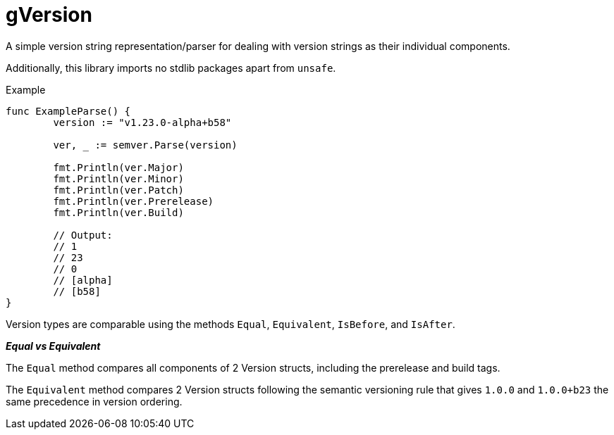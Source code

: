 = gVersion

A simple version string representation/parser for dealing with version strings
as their individual components.

Additionally, this library imports no stdlib packages apart from `unsafe`.

.Example
[source, go]
----
func ExampleParse() {
	version := "v1.23.0-alpha+b58"

	ver, _ := semver.Parse(version)

	fmt.Println(ver.Major)
	fmt.Println(ver.Minor)
	fmt.Println(ver.Patch)
	fmt.Println(ver.Prerelease)
	fmt.Println(ver.Build)

	// Output:
	// 1
	// 23
	// 0
	// [alpha]
	// [b58]
}
----

Version types are comparable using the methods `Equal`, `Equivalent`,
`IsBefore`, and `IsAfter`.

*_Equal vs Equivalent_*

The `Equal` method compares all components of 2 Version structs, including the
prerelease and build tags.

The `Equivalent` method compares 2 Version structs following the semantic
versioning rule that gives `1.0.0` and `1.0.0+b23` the same precedence in
version ordering.